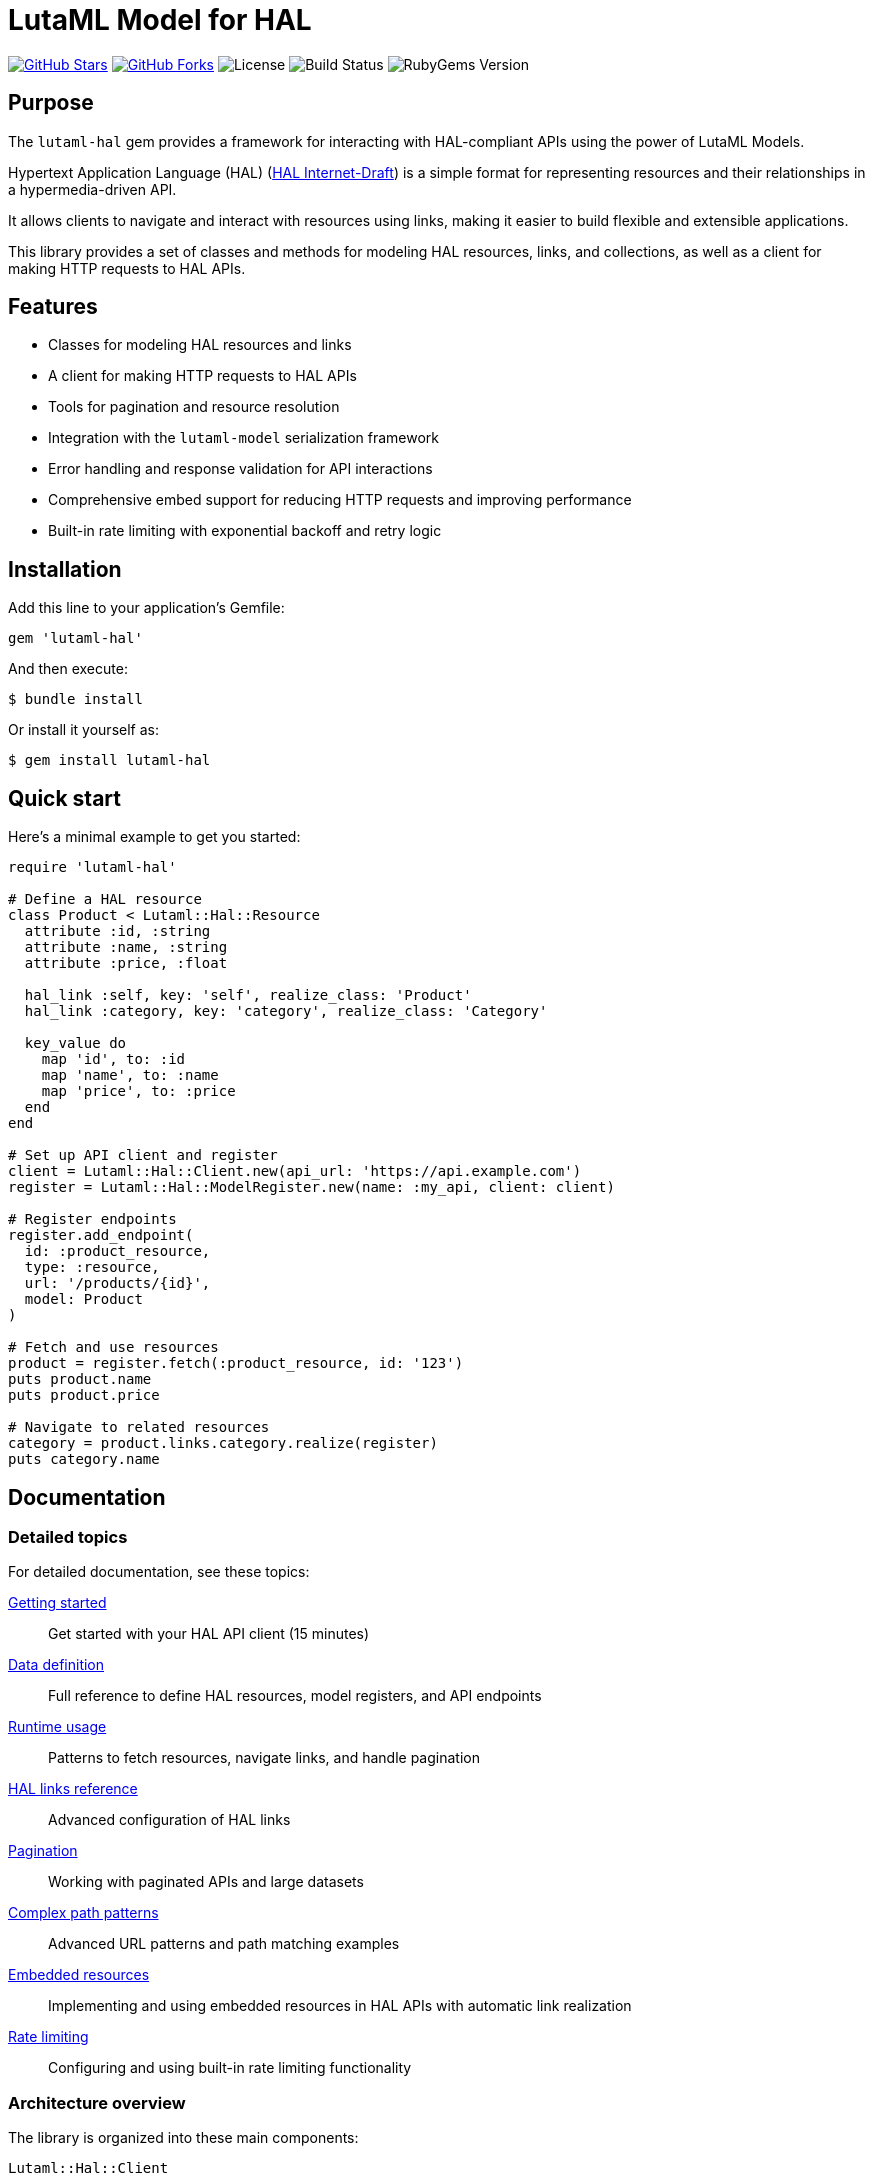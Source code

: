 = LutaML Model for HAL

https://github.com/lutaml/lutaml-hal[image:https://img.shields.io/github/stars/lutaml/lutaml-hal.svg?style=social[GitHub Stars]]
https://github.com/lutaml/lutaml-hal[image:https://img.shields.io/github/forks/lutaml/lutaml-hal.svg?style=social[GitHub Forks]]
image:https://img.shields.io/github/license/lutaml/lutaml-hal.svg[License]
image:https://img.shields.io/github/actions/workflow/status/lutaml/lutaml-hal/test.yml?branch=main[Build Status]
image:https://img.shields.io/gem/v/lutaml-hal.svg[RubyGems Version]

== Purpose

The `lutaml-hal` gem provides a framework for interacting with HAL-compliant
APIs using the power of LutaML Models.

Hypertext Application Language (HAL)
(https://www.ietf.org/archive/id/draft-kelly-json-hal-11.html[HAL Internet-Draft])
is a simple format for representing
resources and their relationships in a hypermedia-driven API.

It allows clients to navigate and interact with resources using links, making it
easier to build flexible and extensible applications.

This library provides a set of classes and methods for modeling HAL resources,
links, and collections, as well as a client for making HTTP requests to HAL
APIs.

== Features

* Classes for modeling HAL resources and links
* A client for making HTTP requests to HAL APIs
* Tools for pagination and resource resolution
* Integration with the `lutaml-model` serialization framework
* Error handling and response validation for API interactions
* Comprehensive embed support for reducing HTTP requests and improving performance
* Built-in rate limiting with exponential backoff and retry logic

== Installation

Add this line to your application's Gemfile:

[source,ruby]
----
gem 'lutaml-hal'
----

And then execute:

[source,sh]
----
$ bundle install
----

Or install it yourself as:

[source,sh]
----
$ gem install lutaml-hal
----

== Quick start

Here's a minimal example to get you started:

[source,ruby]
----
require 'lutaml-hal'

# Define a HAL resource
class Product < Lutaml::Hal::Resource
  attribute :id, :string
  attribute :name, :string
  attribute :price, :float

  hal_link :self, key: 'self', realize_class: 'Product'
  hal_link :category, key: 'category', realize_class: 'Category'

  key_value do
    map 'id', to: :id
    map 'name', to: :name
    map 'price', to: :price
  end
end

# Set up API client and register
client = Lutaml::Hal::Client.new(api_url: 'https://api.example.com')
register = Lutaml::Hal::ModelRegister.new(name: :my_api, client: client)

# Register endpoints
register.add_endpoint(
  id: :product_resource,
  type: :resource,
  url: '/products/{id}',
  model: Product
)

# Fetch and use resources
product = register.fetch(:product_resource, id: '123')
puts product.name
puts product.price

# Navigate to related resources
category = product.links.category.realize(register)
puts category.name
----

== Documentation

=== Detailed topics

For detailed documentation, see these topics:

link:docs/getting-started.adoc[Getting started]::
Get started with your HAL API client (15 minutes)

link:docs/data-definition.adoc[Data definition]::
Full reference to define HAL resources, model registers, and API endpoints

link:docs/runtime-usage.adoc[Runtime usage]::
Patterns to fetch resources, navigate links, and handle pagination

link:docs/hal-links-reference.adoc[HAL links reference]::
Advanced configuration of HAL links

link:docs/pagination.adoc[Pagination]::
Working with paginated APIs and large datasets

link:docs/complex-path-patterns.adoc[Complex path patterns]::
Advanced URL patterns and path matching examples

link:docs/embedded-resources.adoc[Embedded resources]::
Implementing and using embedded resources in HAL APIs with automatic link realization

link:docs/rate-limiting.adoc[Rate limiting]::
Configuring and using built-in rate limiting functionality


=== Architecture overview

The library is organized into these main components:

`Lutaml::Hal::Client`::
HTTP client for making requests to HAL APIs. Supports GET requests with
automatic response handling.

`Lutaml::Hal::ModelRegister`::
Registry for managing HAL resource models and their API endpoints. Handles URL
resolution and resource fetching.

`Lutaml::Hal::GlobalRegister`::
Optional singleton for managing multiple ModelRegisters and enabling automatic
link resolution.

`Lutaml::Hal::Resource`::
Base class for defining HAL resource models with attributes, links, and
serialization mappings.

`Lutaml::Hal::Link`::
Represents HAL links with automatic realization capabilities for fetching
target resources.

`Lutaml::Hal::Page`::
Specialized resource class for handling pagination with navigation methods and
helper functions.

== Usage workflow

The `lutaml-hal` workflow follows a two-phase approach:

=== 1. Data definition phase

. **Define resource models**: Create classes inheriting from
  `Lutaml::Hal::Resource`
. **Set up client**: Create a `Client` instance pointing to your API
. **Create register**: Set up a `ModelRegister` to manage your models
. **Register endpoints**: Map your models to specific API URLs

=== 2. Runtime phase

. **Fetch resources**: Use `register.fetch()` to get data from the API
. **Access attributes**: Work with resource data as normal Ruby objects
. **Navigate links**: Use HAL links to move between related resources
. **Realize links**: Convert links to actual resource instances

== Path matching specification

The library supports sophisticated URL pattern matching for endpoint
registration. Patterns use curly braces `{}` for parameter interpolation:

[source,ruby]
----
# Simple patterns
'/products/{id}'
'/users/{user_id}/orders/{order_id}'

# With query parameters
register.add_endpoint(
  id: :search_products,
  type: :index,
  url: '/products',
  model: ProductIndex,
  parameters: [
    Lutaml::Hal::EndpointParameter.query('category',
      schema: { type: :string },
      description: 'Product category filter'
    ),
    Lutaml::Hal::EndpointParameter.query('page',
      schema: { type: :integer },
      description: 'Page number'
    ),
    Lutaml::Hal::EndpointParameter.query('limit',
      schema: { type: :integer },
      description: 'Results per page'
    )
  ]
)
----

For complex path pattern examples, see
link:docs/complex-path-patterns.adoc[Complex Path Patterns].

== Error handling

The library provides structured error handling:

[source,ruby]
----
begin
  product = register.fetch(:product_resource, id: '123')
rescue Lutaml::Hal::Errors::NotFoundError => e
  puts "Product not found: #{e.message}"
rescue Lutaml::Hal::Errors::ApiError => e
  puts "API Error: #{e.message}"
end
----

== Contributing

Bug reports and pull requests are welcome on GitHub at
https://github.com/lutaml/lutaml-hal.

== License and Copyright

This project is licensed under the BSD 2-clause License.
See the link:LICENSE.md[] file for details.

Copyright Ribose.
